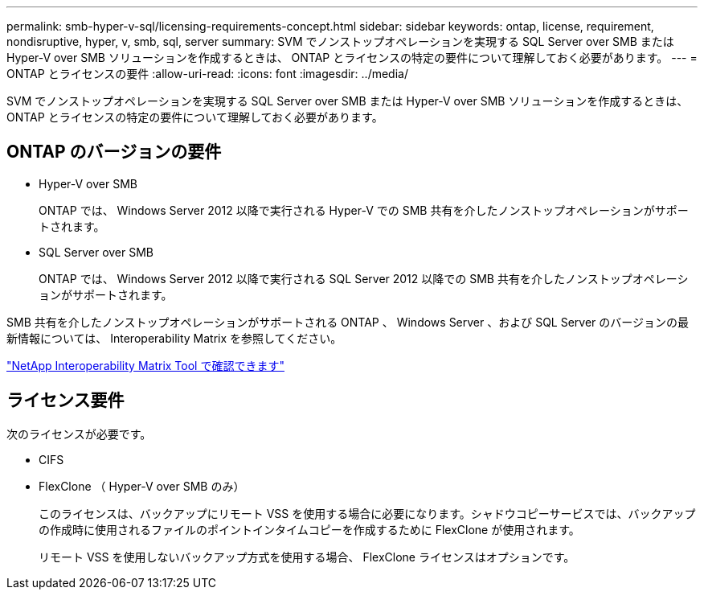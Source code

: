---
permalink: smb-hyper-v-sql/licensing-requirements-concept.html 
sidebar: sidebar 
keywords: ontap, license, requirement, nondisruptive, hyper, v, smb, sql, server 
summary: SVM でノンストップオペレーションを実現する SQL Server over SMB または Hyper-V over SMB ソリューションを作成するときは、 ONTAP とライセンスの特定の要件について理解しておく必要があります。 
---
= ONTAP とライセンスの要件
:allow-uri-read: 
:icons: font
:imagesdir: ../media/


[role="lead"]
SVM でノンストップオペレーションを実現する SQL Server over SMB または Hyper-V over SMB ソリューションを作成するときは、 ONTAP とライセンスの特定の要件について理解しておく必要があります。



== ONTAP のバージョンの要件

* Hyper-V over SMB
+
ONTAP では、 Windows Server 2012 以降で実行される Hyper-V での SMB 共有を介したノンストップオペレーションがサポートされます。

* SQL Server over SMB
+
ONTAP では、 Windows Server 2012 以降で実行される SQL Server 2012 以降での SMB 共有を介したノンストップオペレーションがサポートされます。



SMB 共有を介したノンストップオペレーションがサポートされる ONTAP 、 Windows Server 、および SQL Server のバージョンの最新情報については、 Interoperability Matrix を参照してください。

https://mysupport.netapp.com/matrix["NetApp Interoperability Matrix Tool で確認できます"^]



== ライセンス要件

次のライセンスが必要です。

* CIFS
* FlexClone （ Hyper-V over SMB のみ）
+
このライセンスは、バックアップにリモート VSS を使用する場合に必要になります。シャドウコピーサービスでは、バックアップの作成時に使用されるファイルのポイントインタイムコピーを作成するために FlexClone が使用されます。

+
リモート VSS を使用しないバックアップ方式を使用する場合、 FlexClone ライセンスはオプションです。


